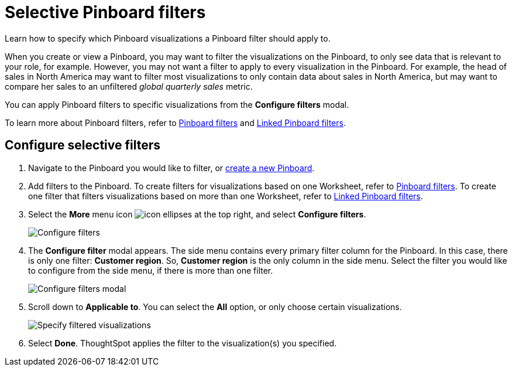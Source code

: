 = Selective Pinboard filters
:last_updated: 12/4/2020
:experimental:
:linkattrs:

Learn how to specify which Pinboard visualizations a Pinboard filter should apply to.

When you create or view a Pinboard, you may want to filter the visualizations on the Pinboard, to only see data that is relevant to your role, for example.
However, you may not want a filter to apply to every visualization in the Pinboard.
For example, the head of sales in North America may want to filter most visualizations to only contain data about sales in North America, but may want to compare her sales to an unfiltered _global quarterly sales_ metric.

You can apply Pinboard filters to specific visualizations from the *Configure filters* modal.

To learn more about Pinboard filters, refer to xref:pinboard-filters.adoc[Pinboard filters] and xref:pinboard-filters-linked.adoc[Linked Pinboard filters].

== Configure selective filters

. Navigate to the Pinboard you would like to filter, or xref:pinboards.adoc[create a new Pinboard].
. Add filters to the Pinboard.
To create filters for visualizations based on one Worksheet, refer to xref:pinboard-filters.adoc[Pinboard filters].
To create one filter that filters visualizations based on more than one Worksheet, refer to xref:pinboard-filters-linked.adoc[Linked Pinboard filters].
. Select the *More* menu icon image:icon-ellipses.png[] at the top right, and select *Configure filters*.
+
image::configure-filters.png[Configure filters]

. The *Configure filter* modal appears.
The side menu contains every primary filter column for the Pinboard.
In this case, there is only one filter: *Customer region*.
So, *Customer region* is the only column in the side menu.
Select the filter you would like to configure from the side menu, if there is more than one filter.
+
image::configure-filters-modal.png[Configure filters modal]

. Scroll down to *Applicable to*.
You can select the *All* option, or only choose certain visualizations.
+
image::filter-applicable-to-not-all.png[Specify filtered visualizations]

. Select *Done*.
ThoughtSpot applies the filter to the visualization(s) you specified.
